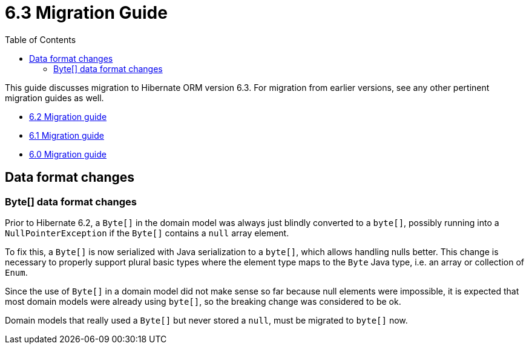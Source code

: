 = 6.3 Migration Guide
:toc:
:toclevels: 4
:docsBase: https://docs.jboss.org/hibernate/orm
:versionDocBase: {docsBase}/6.3
:userGuideBase: {versionDocBase}/userguide/html_single/Hibernate_User_Guide.html
:javadocsBase: {versionDocBase}/javadocs


This guide discusses migration to Hibernate ORM version 6.3. For migration from
earlier versions, see any other pertinent migration guides as well.

* link:{docsBase}/6.2/migration-guide/migration-guide.html[6.2 Migration guide]
* link:{docsBase}/6.1/migration-guide/migration-guide.html[6.1 Migration guide]
* link:{docsBase}/6.0/migration-guide/migration-guide.html[6.0 Migration guide]

[[data-format-changes]]
== Data format changes

[[data-format-wrapper-byte-array]]
=== Byte[] data format changes

Prior to Hibernate 6.2, a `Byte[]` in the domain model was always just blindly converted to a `byte[]`,
possibly running into a `NullPointerException` if the `Byte[]` contains a `null` array element.

To fix this, a `Byte[]` is now serialized with Java serialization to a `byte[]`, which allows handling nulls better.
This change is necessary to properly support plural basic types where the element type maps to the `Byte` Java type,
i.e. an array or collection of `Enum`.

Since the use of `Byte[]` in a domain model did not make sense so far because null elements were impossible,
it is expected that most domain models were already using `byte[]`, so the breaking change was considered to be ok.

Domain models that really used a `Byte[]` but never stored a `null`, must be migrated to `byte[]` now.

